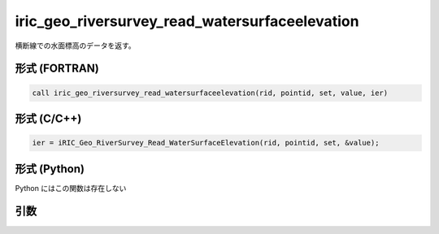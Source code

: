 iric_geo_riversurvey_read_watersurfaceelevation
=================================================

横断線での水面標高のデータを返す。

形式 (FORTRAN)
---------------
.. code-block:: fortran

   call iric_geo_riversurvey_read_watersurfaceelevation(rid, pointid, set, value, ier)

形式 (C/C++)
---------------
.. code-block:: c

   ier = iRIC_Geo_RiverSurvey_Read_WaterSurfaceElevation(rid, pointid, set, &value);

形式 (Python)
---------------

Python にはこの関数は存在しない

引数
----

.. csv-table:: iric_geo_riversurvey_read_watersurfaceelevation の引数
   :file: iric_geo_riversurvey_read_watersurfaceelevation_args.csv
   :header-rows: 1

